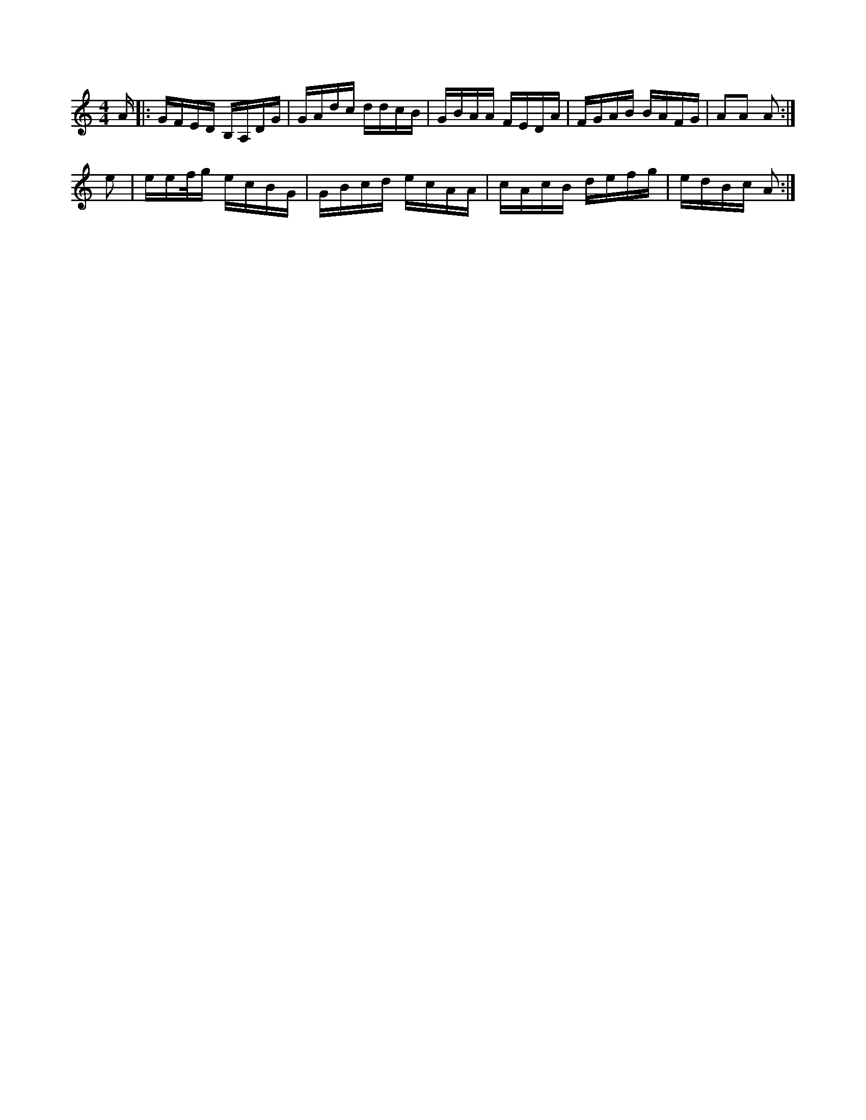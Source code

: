 X:1
M:4/4
K:C
A/2|:G/2F/2E/2D/2 B,/2A,/2D/2G/2|G/2A/2d/2c/2 d/2d/2c/2B/2|\
G/2B/2A/2A/2 F/2E/2D/2A/2|F/2G/2A/2B/2 B/2A/2F/2G/2|AA A:|
e|e/2e/2f/4g/2 e/2c/2B/2G/2|G/2B/2c/2d/2 e/2c/2A/2A/2|\
c/2A/2c/2B/2 d/2e/2f/2g/2|e/2d/2B/2c/2 A:|
